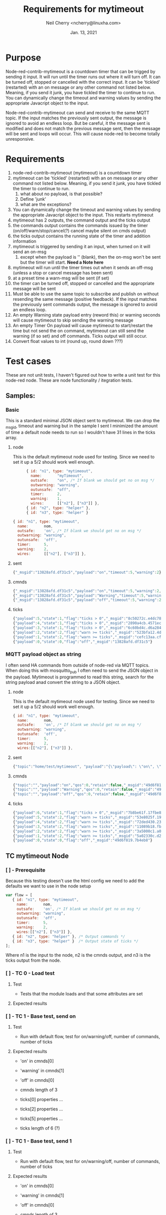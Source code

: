#+Title:	Requirements for mytimeout
#+author:	Neil Cherry <ncherry@linuxha.com>
#+date:		Jan. 13, 2021

* Purpose

Node-red-contrib-mytimeout is a countdown timer that can be trigged by sending it input. It will run until the timer runs out where it will turn off. It can be turned off, stopped or cancelled with the correct input. It can be 'tickled' (restarted) with an on message or any other command not listed below. Meaning, if you send it junk, you have tickled the timer to continue to run. You can dynamically change the timeout and warning values by sending the appropriate Javacript object to the input.

Node-red-contrib-mytimeout can send and receive to the same MQTT topic. If the input matches the previously sent output, the message is ignored to avoid an endless loop. But be careful, it the message sent is modified and does not match the previous message sent, then the message will be sent and loops will occur. This will cause node-red to become totally unresponsive.

* Requirements

1. node-red-contrib-mytimeout (mytimeout) is a countdown timer
2. mytimeout can be 'tickled' (restarted) with an on message or any other command not listed below. Meaning, if you send it junk, you have tickled the timer to continue to run.
   1. what about no payload, is that possible?
   2. Define 'junk'
   3. what are the exceptions?
3. You can dynamically change the timeout and warning values by sending the appropriate Javacript object to the input. This restarts mytimeout
4. mytimeout has 2 outputs, the command output and the ticks output
5. the commands output contains the commands issued by the timer (on/off/warn/stop/cancel(?) cancel maybe silent on cmds output)
6. the ticks output contains the running state of the timer and addition information
7. mytimeout is triggered by sending it an input, when turned on it will send an on-msg
   1. except when the payload is '' (blank), then the on-msg won't be sent but the timer will start. *Need a Note here*
8. mytimeout will run until the timer times out when it sends an off-msg (unless a stop or cancel message has been sent)
9. at a preset time a warn-msg will be sent (if set)
10. the timer can be turned off, stopped or cancelled and the appropriate message will be sent
11. Must be able to use the same topic to subscribe and publish on without resending the same message (positive feedback). If the input matches the previously sent commands output, the message is ignored to avoid an endless loop.
12. An empty Warning state payload entry (reword this) or warning seconds will cause mytimeout to skip sending the warning message
13. An empty Timer On payload will cause mytimeout to start/restart the time but not send the on command, mytimeout can still send the warning (if so set) and off commands. Ticks output will still occur.
14. Convert float values to int (round up, round down ???)

* Test cases

These are not unit tests, I haven't figured out how to write a unit test for this node-red node. These are node functionality / itegration tests.

** Samples:
*** Basic

This is a standard minimal JSON object sent to mytimeout.  We can drop the _msgid, timeout and warning but in the sample I sent I minimized the amount of time a default node needs to run so I wouldn't have 31 lines in the ticks array.

**** node

This is the default mytimeout node used for testing. Since we need to set it up a 5/2 should work well enough.

#+begin_src js
      { id: "n1", type: "mytimeout",
        name:       "myTimeout",
        outsafe:    "on", /* If blank we should get no on msg */
        outwarning: "warning",
        outunsafe:  "off",
        timer:      2,
        warning:    1,
        wires:      [["n2"], ["n3"]] },
      { id: "n2", type: "helper" },
      { id: "n3", type: "helper" }

{ id: "n1", type: "mytimeout",
  name:       nom,
  outsafe:    'on', /* If blank we should get no on msg */
  outwarning: "warning",
  outunsafe:  'off',
  timer:      5,
  warning:    2,
  wires:      [["n2"], ["n3"]] },
#+end_src

**** sent

#+begin_src js
{"_msgid":"13828afd.df31c5","payload":"on","timeout":5,"warning":2}
#+end_src

**** cmnds

#+begin_src js
{"_msgid":"13828afd.df31c5","payload":"on","timeout":5,"warning":2,"topic":""}
{"_msgid":"13828afd.df31c5","payload":"Warning","timeout":5,"warning":2,"topic":""}
{"_msgid":"13828afd.df31c5","payload":"off","timeout":5,"warning":2,"topic":""}
#+end_src

**** ticks

#+begin_src js
{"payload":5,"state":1,"flag":"ticks > 0","_msgid":"8c50272c.e4dc78"}
{"payload":4,"state":1,"flag":"ticks > 0","_msgid":"2890a4cb.4571ec"}
{"payload":3,"state":1,"flag":"ticks > 0","_msgid":"6c60bd4c.d6a284"}
{"payload":2,"state":2,"flag":"warn >= ticks","_msgid":"523bfa12.4de134"}
{"payload":1,"state":2,"flag":"warn >= ticks","_msgid":"cefc13aa.cff88"}
{"payload":0,"state":0,"flag":"off","_msgid":"13828afd.df31c5"}
#+end_src

*** MQTT payload object as string

I often send HA commands from outside of node-red via MQTT topics. When doing this with mosquitto_pub I often need to send the JSON object in the payload. Mytimeout is programmed to read this string, search for the string payload anad convert the string to a JSON object.

**** node

This is the default mytimeout node used for testing. Since we need to set it up a 5/2 should work well enough.

#+begin_src js
{ id: "n1", type: "mytimeout",
  name:       nom,
  outsafe:    'on', /* If blank we should get no on msg */
  outwarning: "warning",
  outunsafe:  'off',
  timer:      5,
  warning:    2,
  wires:[["n2"], ["n3"]] },
#+end_src

**** sent

#+begin_src js
{"topic":"home/test/mytimeout", "payload":"{\"payload\": \"on\", \"timeout\": 6, \"TestNo\":\"0001\" }", "qos":0, "retain":false, "_msgid":"49d6f819.7b4eb8"}
#+end_src

**** cmnds

#+begin_src js
{"topic":"","payload":"on","qos":0,"retain":false,"_msgid":"49d6f819.7b4eb8","timeout":6,"TestNo":"0001"}
{"topic":"","payload":"Warning","qos":0,"retain":false,"_msgid":"49d6f819.7b4eb8","timeout":6,"TestNo":"0001"}
{"topic":"","payload":"off","qos":0,"retain":false,"_msgid":"49d6f819.7b4eb8","timeout":6,"TestNo":"0001"}
#+end_src

**** ticks

#+begin_src js
{"payload":6,"state":1,"flag":"ticks > 0","_msgid":"7b8be61f.17fbe8"}
{"payload":5,"state":2,"flag":"warn >= ticks","_msgid":"53e8025f.19fcfc"}
{"payload":4,"state":2,"flag":"warn >= ticks","_msgid":"72ded430.23362c"}
{"payload":3,"state":2,"flag":"warn >= ticks","_msgid":"11089b18.fb2435"}
{"payload":2,"state":2,"flag":"warn >= ticks","_msgid":"3a5000c1.a0b71"}
{"payload":1,"state":2,"flag":"warn >= ticks","_msgid":"5a02330c.d2220c"}
{"payload":0,"state":0,"flag":"off","_msgid":"49d6f819.7b4eb8"}
#+end_src

** TC mytimeout Node

*** [ ] - Prerequisite

Because this testing doesn't use the html config we need to add the defaults we want to use in the node setup

#+begin_src js
var flow = [
   { id: "n1", type: "mytimeout",
     name:       nom,
     outsafe:    'on', /* If blank we should get no on msg */
     outwarning: "warning",
     outunsafe:  'off',
     timer:      5,
     warning:    2,
     wires:[["n2"], ["n3"]] },
   { id: "n2", type: "helper" }, /* Output commands */
   { id: "n3", type: "helper" }  /* Output state of ticks */
];
#+end_src

Where n1 is the input to the node, n2 is the cmnds output, and n3 is the ticks output from the node.

*** [ ] - TC  0 - Load test

**** Test
- Tests that the module loads and that some attributes are set

**** Expected results

*** [ ] - TC  1 - Base test, send on

**** Test

- Run with default flow, test for on/warning/off, number of commands, number of ticks

**** Expected results

- 'on' in cmnds[0]
- 'warning' in cmnds[1]
- 'off' in cmnds[0]
- cmnds length of 3

- ticks[0] properties ...
- ticks[2] properties ...
- ticks[5] properties ...
- ticks length of 6 (?)

*** [ ] - TC  1 - Base test, send 1

**** Test

- Run with default flow, test for on/warning/off, number of commands, number of ticks

**** Expected results

- 'on' in cmnds[0]
- 'warning' in cmnds[1]
- 'off' in cmnds[0]
- cmnds length of 3

- ticks[0] properties ...
- ticks[2] properties ...
- ticks[5] properties ...
- ticks length of 6 (?)

*** [ ] - TC  1 - Base test, send '1'

**** Test

- Run with default flow, test for on/warning/off, number of commands, number of ticks

**** Expected results

- 'on' in cmnds[0]
- 'warning' in cmnds[1]
- 'off' in cmnds[0]
- cmnds length of 3

- ticks[0] properties ...
- ticks[2] properties ...
- ticks[5] properties ...
- ticks length of 6 (?)

*** [ ] - TC  2 - Base test, send stop

**** Test
- x

**** Expected results
- x

*** [ ] - TC  3 - Base test, send cancel

**** Test
- x

**** Expected results
- x

*** [ ] - TC  4 - Test with empty payload '' and no warning msg


**** Test
- x

**** Expected results
- x

*** [ ] - TC  5 - Test with timeout override (integer)


**** Test
- x

**** Expected results
- x

*** [ ] - TC  6 - Test with short timeout override and extra attribute


**** Test
- x

**** Expected results
- x

*** [ ] - TC  7 - Test off with "off"

**** Test
- x

**** Expected results
- x

*** [ ] - TC  6a- Test with turn off with "0" and extra attribute

**** Test
- x

**** Expected results
- x

*** [ ] - TC  8 - Test off with 0


**** Test
- x

**** Expected results
- x

*** [ ] - TC  8 - Test off with "0"

**** Test
- x

**** Expected results
- x

*** [ ] - TC  9 - Test stop


**** Test
- x

**** Expected results
- x

*** [ ] - TC 10 - Test on with no warning (warning value as an integer)


**** Test
- x

**** Expected results
- x

*** [ ] - TC 11 - Test on on (send an on, then send another on before the timer turns off)


**** Test
- x

**** Expected results
- x

*** [ ] - TC 12 - Test on/on with floats


**** Test
- x

**** Expected results
- x

*** [ ] - TC 13 - Test on with no warning (warning value as a string)


**** Test
- x

**** Expected results
- x

*** [ ] - TC 14 - Test with timeout override (string)


**** Test
- x

**** Expected results
- x

*** [ ] - TC 15 - Test with 'junk' payload, timeout 3, warning '0'

**** Test
- x

**** Expected results
- x

*** [ ] - TC 16 - Test on, on with payload = ''


**** Test
- x

**** Expected results
- x

*** [ ] - TC 17 - Test on/off


**** Test
- x

**** Expected results
- x

*** [ ] - TC 18 - Test on/stop


**** Test
- x

**** Expected results
- x

*** [ ] - TC 19 - Test on/cancel


**** Test
- x

**** Expected results
- x

*** [ ] - TC 20 - Test ON (ignore case test)


**** Test
- x

**** Expected results
- x

*** [ ] - TC 21 - Test Warning wih floats


**** Test
- x

**** Expected results
- x

*** [ ] - TC 22 - Should turn on/on, Tx on


**** Test
- x

**** Expected results
- x

*** [ ] - TC 23 - Should turn on/on (2nd no payload), Tx on


**** Test
- x

**** Expected results
- x

*** [ ] - TC 24 - Should turn on with junk, Tx junk (Test with 'junk' payload, timeout 3, warning '0')


**** Test
- x

**** Expected results
- x

*** [ ] - TC 25 - Should turn on with junk with no outwarning (''), Tx junk (Test with 'junk' payload, timeout 3, warning '0')


**** Test
- x

**** Expected results
- x

*** [ ] - TC 26 - Should turn on with junk with outwarning not defined & warning (0), Tx junk )Test with 'junk' payload, timeout 3, warning '0')

**** Test
- x

**** Expected results
- x

*** [ ] - TC 27 - Should turn on with junk with outwarning &warning defined, Tx junk & warning 0 (Test with 'junk' payload, timeout 3, warning '0')

**** Test
- x

**** Expected results
- x

*** [ ] - TC xx - *Need* additional test cases here


**** Test
- x

**** Expected results
- x

** TC mytimeout Node/MQTT flow test

*** [ ] - TC 01 - send on, same topic In/Out (full flow test w/mqtt)


**** Test
- x

**** Expected results
- x

*** [ ] - TC xx - *Need* additional test cases here


**** Test
- x

**** Expected results
- x

* Future requirements

1. add support for pause
2. add support for {{mustache}} in HTML config (see template core and testing code)
3. add support for copying the rest of the incoming message to both outputs
4. add support for inverted logic

* Commands - Incoming message structure

#+begin_src js
{"payload":"on"}
or
{"payload":"on","timeout":5}
or
{"payload":"on","timeout":5,"warning":2}
#+end_src

- payload
  - '1'      -
  - 'on'     -
  - '0'      -
  - 'off'    -
  - 'stop'   -
  - 'cancel' -
  - 'pause'  -
  - junk     - really need to properly define this
  - blank    - need to define this

* ticks format
** states
-  0 - timer not running (counted down, off, stop or cancel)
-  1 - timer running
-  2 - timer running, warning issued
-  3 - timer paused

** flags
- ticks > 0     - timer counting down
- warn >= ticks - timer counting down, warning issued
- off           - timer not running
- pause         - timer is pause
- stop          - timer not running (just a different reason) no off(?), tick information issued
- cancel        - timer not running, no off will be sent and ticks issued
- unknown       - Shouldn't happen, not code but there for future use

* Options
- Debug logging
- ignore payload case
- repeat (not used)
- again (not used)
- inverted logic (not yet implemented)

* Notes

** CLI commands

tput clear; npm test ; ps ax | egrep node-red | egrep -v grep

mosquitto_sub -v -t home/test/switchTimer | awk '{ print strftime("%F_%T.%s"), "" $0; fflush(); }' | tee ${file} # ^Z
bg

mosquitto_sub -v -t home/test/mytimeout     | awk '{ print strftime("%F_%T.%s"), "" $0; fflush(); }' | tee ${file} # ^Z
bg
mosquitto_sub -v -t home/test/mytimeoutJson | awk '{ print strftime("%F_%T.%s"), "" $0; fflush(); }' | tee ${file} # ^Z
bg
mosquitto_sub -v -t home/test/ticksJson     | awk '{ print strftime("%F_%T.%s"), "" $0; fflush(); }' | tee ${file} # ^Z
bg

mosquitto_pub -t 'home/test/mytimeout'   -m '{ "payload": "on", "timeout" : 10, "warning": 2 }' && sleep 3 && mosquitto_pub -t 'home/test/switchTimer' -m '{ "payload": "stop"}' && sleep 10 && echo
mosquitto_pub -t 'home/test/switchTimer' -m '{ "payload": "on", "timeout" : 10, "warning": 2 }' && sleep 3 && mosquitto_pub -t 'home/test/switchTimer' -m '{ "payload": "stop"}' && sleep 10 && echo
mosquitto_pub -t 'home/test/switchTimer' -m '{ "payload": "", "timeout" : 4, "warning": 2 }'

mosquitto_pub -t 'home/test/mytimeout' -m '{ "payload": "", "timeout" : 4, "warning": 2 }'

2021-01-13_02:26:07.1610522767 home/test/switchTimer { "payload": "junk", "timer" : 4, "warning": 2 }
2021-01-13_02:26:07.1610522767 home/test/switchTimer on
2021-01-13_02:26:35.1610522795 home/test/switchTimer warning
2021-01-13_02:26:37.1610522797 home/test/switchTimer off

mosquitto_sub -v -t home/test/switchTimer | awk '{ print strftime("%F_%T.%s"), "" $0; fflush(); }' | tee ${file}

mocha t/txample_spec.js

** Notes & Links

https://github.com/ksvan/node-red-contrib-verisure/wiki/Detailed-setup---automated-nodered-test

*** Sample TCs

#+begin_src js
  /* */
  //
  // ===========================================================================================
  //
  it("TCxx - Dummy, should be timed", function (done) {
    var testCase = "000x";

    var flow = [
      { id: "n1", type: "mytimeout", name: nom, output: 2, wires:[["n2"], ["n3"]] },
      { id: "n2", type: "helper" },
      { id: "n3", type: "helper" }
    ];

    try {
      helper.load(myNode, flow, function () {
        try {
          (true).should.be.true();
          done();
        } catch(err) {
          console.log("Ooops");
          done(err);
        }
      });
    } catch(err) {
      console.log(err);
      done();
    }
  });
  /* */

  /* * /
  //
  // ===========================================================================================
  //
  // https://github.com/node-red/node-red/blob/15a600c763cfeafee72016e05113ebca5358a3be/test/nodes/core/function/10-switch_spec.js#L640
  it("TCxx - should treat non-existant msg property conditional as undefined", function(done) {
    var flow = [{
      "id":"switchNode1",
      "type":"switch",
      "z":"feee1df.c3263e",
      "name":"",
      "property":"payload",
      "propertyType":"msg",
      "rules":[{"t":"eq","v":"this.does.not.exist","vt":"msg"}],
      "checkall":"true",
      "outputs":1,
      "x":190,
      "y":440,
      "wires":[["helperNode1"]]},
     {id:"helperNode1", type:"helper", wires:[]}];

    helper.load(switchNode, flow, function() {
      var switchNode1 = helper.getNode("switchNode1");
      var helperNode1 = helper.getNode("helperNode1");
      var received = [];

      helperNode1.on("input", function(msg) {
        received.push(msg);
      });

      // First message should be dropped as payload is not undefined
      switchNode1.receive({topic:"messageOne",payload:""});

      // Second message should pass through as payload is undefined
      switchNode1.receive({topic:"messageTwo",payload:undefined});

      setTimeout(function() {
        try {
          received.should.have.lengthOf(1);
          received[0].should.have.a.property("topic","messageTwo");
          done();
        } catch(err) {
          done(err);
        }
      },500)
    });
  });
  /* */

#+end_src

#+begin_src js
  /*
  ** Main output
  ** n2: {"_msgid":"65d8f152.8e917","payload":"on","topic":"","timeout":30}
  ** Ticks output
  ** n3: {"payload":30,"state":1,"flag":"ticks > 0","_msgid":"5e5dd4bf.1be32c"}
  * /
  //
  // ===========================================================================================
  //
  it('TC01 - Should turn on Tx on', function (done) {
    var testCase = "0001";
    var flow = [
      { id: "n1", type: "mytimeout",
        name:       nom,
        outsafe:    "on",
        outwarning: "warning",
        outunsafe:  "off",
        warning:    "5",
        timer:      "30",
        debug:      "0",
        wires:[["n2"],["n3"]] },
      { id: "n2", type: "helper" },
      { id: "n3", type: "helper" }
    ];
    helper.load(myNode, flow, function () {
      var n2 = helper.getNode("n3");
      var n2 = helper.getNode("n2");
      var n1 = helper.getNode("n1");

      n2.on("input", function (msg) {
        msg.should.have.property("payload", "on");
        done();
      });
      n1.receive({ payload: "on", testCase: testCase });
    });
  });
  /* */
#+end_src

#+begin_src js
  /* */
  //
  // ===========================================================================================
  //
  it("TC01b- Should turn on, Tx on", function (done) { // ???
    var testCase = "0001b";

    var timeOut = 5;
    var turnOff = 2;
    var isDone  = false;

    var cmnds = [];
    var ticks = [];

    var t = 0;
    var c = 0;

    this.timeout((timeOut+2)*1000); // run timer for timeOut plus 2 seconds overrun

    // Node 1:{"id":"n1","type":"mytimeout","_closeCallbacks":[null],"_inputCallbacks":null,"name":"MyTimeout","wires":[["n2"],["n3"]],"_wireCount":2,"timer":5,"state":"stop","warning":2,"outsafe":"on","outwarn":"warning","outunsafe":"off","_events":{},"_eventsCount":1}
    const On  = "on";
    const Off = "off";

    var flow = [
      { id: "n1", type: "mytimeout", name: nom,
        outsafe:    On,
        outwarning: "warning",
        outunsafe:  Off,
        timer:      timeOut,
        warning:    turnOff,
        debug:      "0",
        wires:[["n2"], ["n3"]] },
      { id: "n2", type: "helper" },
      { id: "n3", type: "helper" }
    ];

    helper.load(myNode, flow, function () {
      var fini = 0;

      var n3 = helper.getNode("n3");
      var n2 = helper.getNode("n2");
      var n1 = helper.getNode("n1");

      // Need to run the n2 & n3 until I get the last command (off) and the last tick.
      n2.on("input", function (msg) {
        cmnds[c++] = JSON.parse(JSON.stringify(msg)); // Can't just to cmnds[c++] = msg (not a new copy, just a pointer)

        // do until payload = "off"
        try {
          if(msg.payload == Off) {
            //console.log("\nCmnds: " + JSON.stringify(cmnds));
            cmnds.should.have.length(3, "Number of commands issued");
            cmnds[0].should.have.property("payload", On);
            cmnds[1].should.have.property("payload", 'warning');
            cmnds[2].should.have.property("payload", Off);
          }
        } catch(err) {
          //console.log ("Node 1:" + JSON.stringify(n1) + "\n");
          console.log("Cmnds: " + JSON.stringify(cmnds));
          console.log(`Ticks: ` + JSON.stringify(ticks) + `\nn1.timer: ${n1.timer}\n`);

          console.log("Cmnds Err: " + err);
          done("Cmnds Err:"  + err);
        }
      });

      n3.on("input", function (msg) {
        ticks[t++] = JSON.parse(JSON.stringify(msg)); // Can't just to ticks[t++] = msg (not a new copy, just a pointer)

        // do until payload = 0
        if(msg.payload == 0) {
          try {
            var j = timeOut; // n1.timer - turnOff;
            var idx = n1.timer + 1;
            for(let i = 0; i < idx ; i++) {
              ticks[i].payload.should.be.exactly(j--); // Count down to 0
            }
            
            done();
          } catch(err) {
            console.log("Ticks: " + JSON.stringify(ticks) + `\nn1.timer: ${n1.timer}\n`);
            console.log("Ticks Err: " + err);
            done(err);
          }
        }
      });

      n1.receive({ payload: "on", testCase: testCase });
    });
  });
  /* */
#+end_src

#+begin_src js
#+end_src

*** Odd results

    ✓ Should turn normal on/off, Tx on w/floats - TC xx (6014ms)
        Cmnds:     [{"payload":"oN","extra":"extra1","_msgid":"2d8d4a69.e05dc6"},
                    {"payload":"oN","extra":"extra2","_msgid":"dddb657f.d12eb8"},
                    {"payload":"warning","extra":"extra2","_msgid":"dddb657f.d12eb8"},
                    {"payload":"oFF","extra":"extra2","_msgid":"dddb657f.d12eb8"}]

        Ticks:     [{"payload":10,"state":1,"flag":"ticks > 0","_msgid":"89a08871.dcb0c8"},
                    {"payload":9,"state":1,"flag":"ticks > 0","_msgid":"a48abf83.220cc"},
                    {"payload":8,"state":1,"flag":"ticks > 0","_msgid":"33ca89f0.30d226"},
                    {"payload":7,"state":1,"flag":"ticks > 0","_msgid":"5138258e.062ddc"},
                    {"payload":10,"state":1,"flag":"ticks > 0","_msgid":"89e191fa.b388f"},
                    {"payload":9,"state":1,"flag":"ticks > 0","_msgid":"b03b1bfa.334ff8"},
                    {"payload":8,"state":1,"flag":"ticks > 0","_msgid":"23b3c00d.3091d"},
                    {"payload":7,"state":1,"flag":"ticks > 0","_msgid":"f64bfafe.c7efc8"},
                    {"payload":6,"state":1,"flag":"ticks > 0","_msgid":"ddd1e1f7.c9e8a"},
                    {"payload":5,"state":1,"flag":"ticks > 0","_msgid":"39e08930.853336"},
                    {"payload":4,"state":1,"flag":"ticks > 0","_msgid":"1da0bd7b.8d2983"},
                    {"payload":3,"state":1,"flag":"ticks > 0","_msgid":"680f940.c242f6c"},
                    {"payload":2,"state":2,"flag":"warn >= ticks","_msgid":"94c884b3.bd6068"},
                    {"payload":1,"state":2,"flag":"warn >= ticks","_msgid":"5b080bb1.1be1f4"},
                    {"payload":0,"state":0,"flag":"off","_msgid":"dddb657f.d12eb8"}]

Ticks Err: AssertionError: expected Array [
  Object { payload: 10, state: 1, flag: 'ticks > 0',     _msgid: '89a08871.dcb0c8' },
  Object { payload:  9, state: 1, flag: 'ticks > 0',     _msgid: 'a48abf83.220cc' },
  Object { payload:  8, state: 1, flag: 'ticks > 0',     _msgid: '33ca89f0.30d226' },
  Object { payload:  7, state: 1, flag: 'ticks > 0',     _msgid: '5138258e.062ddc' },
  Object { payload: 10, state: 1, flag: 'ticks > 0',     _msgid: '89e191fa.b388f' },
  Object { payload:  9, state: 1, flag: 'ticks > 0',     _msgid: 'b03b1bfa.334ff8' },
  Object { payload:  8, state: 1, flag: 'ticks > 0',     _msgid: '23b3c00d.3091d' },
  Object { payload:  7, state: 1, flag: 'ticks > 0',     _msgid: 'f64bfafe.c7efc8' },
  Object { payload:  6, state: 1, flag: 'ticks > 0',     _msgid: 'ddd1e1f7.c9e8a' },
  Object { payload:  5, state: 1, flag: 'ticks > 0',     _msgid: '39e08930.853336' },
  Object { payload:  4, state: 1, flag: 'ticks > 0',     _msgid: '1da0bd7b.8d2983' },
  Object { payload:  3, state: 1, flag: 'ticks > 0',     _msgid: '680f940.c242f6c' },
  Object { payload:  2, state: 2, flag: 'warn >= ticks', _msgid: '94c884b3.bd6068' },
  Object { payload:  1, state: 2, flag: 'warn >= ticks', _msgid: '5b080bb1.1be1f4' },
  Object { payload:  0, state: 0, flag: "off",           _msgid: 'dddb657f.d12eb8' }
] to have property length of 10 (got 15)

* Results

  Basic mytimeout Node
    ✓ TC00 - should be loaded
    ✓ TC01 - timed on, minimal time (2/1), TX on (4010ms)
    ✓ TC02 - stop, should be timed, TX stop (4008ms)
    ✓ TC03 - cancel, should be timed, TX cancel (4007ms)
    ✓ TC05 - Should turn off Tx off
    ✓ TC06 - Should turn off Tx 0
    ✓ TC07 - Should on with no warning (warning value as an integer), Tx on (4006ms)
    ✓ TC08 - Should turn off, Tx off
    ✓ TC08 - Should turn off, Tx 0
    ✓ TC11 - Should turn on/on, Tx on (7007ms)
    ✓ TC11a- Should turn on/'' with warning, Tx on  (7009ms)
    ✓ TC11b- Should turn on/'' with no warning, Tx on  (7007ms)
    ✓ TC15 - Should turn on then off, Tx on (4010ms)
    ✓ TC16 - Should turn on then stop, Tx on (4010ms)
    ✓ TC19 - Should turn on then cancel, Tx on (4010ms)
    ✓ TCxx - Should turn on 2 Tx 1 (1006ms)
    ✓ TC20?- Should turn on 2, complex Tx 1 (4007ms)
    ✓ TC21a- Should turn normal on/off, Tx on w/floats (6011ms)
    ✓ TC23 - Should turn on/on (2nd no payload), Tx on - TC xx (15020ms)
    ✓ TC24 - Should turn on with junk, Tx junk (6012ms)
    ✓ TC25 - Should turn on with junk with no outwarning (''), Tx junk (6013ms)
    ✓ TC26 - Should turn on with junk with outwarning not defined & warning (0), Tx junk (6012ms)
    ✓ TC27 - Should turn on with junk with outwarning &warning defined, Tx junk & warning 0 (6014ms)

  mytimeout Node/MQTT flow test
    ✓ TC00 - should be loaded

  X Promise tests
    ✓ TC01 - Dummy, should be true
    ✓ TC02 - Dummy, should be false
    ✓ TC03 - should fail and I should catch it
    ✓ TC04 - timed on, minimal time (2/1), TX on (4007ms)


  28 passing (2m)

* -[ Fini ]------------------------------ ----------------------------------------
** Emacs Org-mode stuff
#+startup: overview+
#+startup: inlineimages
#+startup: indent
#+creator: Neil Cherry <ncherry@linuxha.com>

